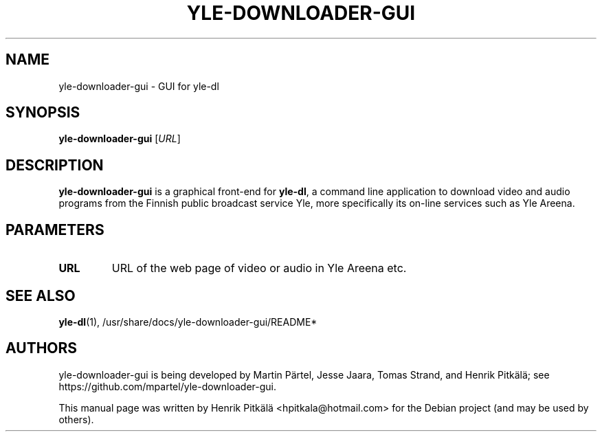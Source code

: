 .\"                                      Hey, EMACS: -*- nroff -*-
.TH YLE-DOWNLOADER-GUI 1 "Apr 21, 2014"
.\" Please adjust this date whenever revising the manpage.
.SH NAME
yle-downloader-gui \- GUI for yle-dl
.SH SYNOPSIS
.B yle-downloader-gui
.RI [ URL ]
.SH DESCRIPTION
\fByle-downloader-gui\fP is a graphical front-end for \fByle-dl\fP, a command line
application to download video and audio programs from the Finnish public
broadcast service Yle, more specifically its on-line services such as Yle Areena.
.SH PARAMETERS
.TP
.B URL
URL of the web page of video or audio in Yle Areena etc.
.SH SEE ALSO
\fByle-dl\fP(1),
/usr/share/docs/yle-downloader-gui/README*
.SH AUTHORS
yle-downloader-gui is being developed by Martin Pärtel, Jesse Jaara, Tomas
Strand, and Henrik Pitkälä; see https://github.com/mpartel/yle-downloader-gui.
.PP
This manual page was written by Henrik Pitkälä
<hpitkala@hotmail.com> for the Debian project (and may be
used by others).

